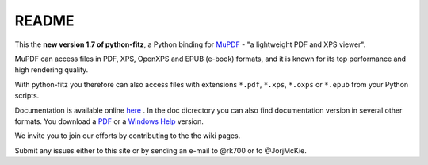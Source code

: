 =======
README
=======

This the **new version 1.7 of python-fitz**, a Python binding for `MuPDF <http://mupdf.com/>`_ - "a lightweight PDF and XPS viewer".

MuPDF can access files in PDF, XPS, OpenXPS and EPUB (e-book) formats, and it is known for its top performance and high rendering quality.

With python-fitz you therefore can also access files with extensions ``*.pdf``, ``*.xps``, ``*.oxps`` or ``*.epub`` from your Python scripts.

Documentation is available online `here <https://github.com/rk700/python-fitz/blob/master/doc/>`_ . In the doc dicrectory you can also find documentation version in several other formats. You download a `PDF <https://github.com/rk700/python-fitz/blob/master/doc/Python-Fitz.pdf>`_ or a `Windows Help <https://github.com/rk700/python-fitz/blob/master/doc/Python-Fitz.chm>`_ version.

We invite you to join our efforts by contributing to the the wiki pages.

Submit any issues either to this site or by sending an e-mail to @rk700 or to @JorjMcKie.

